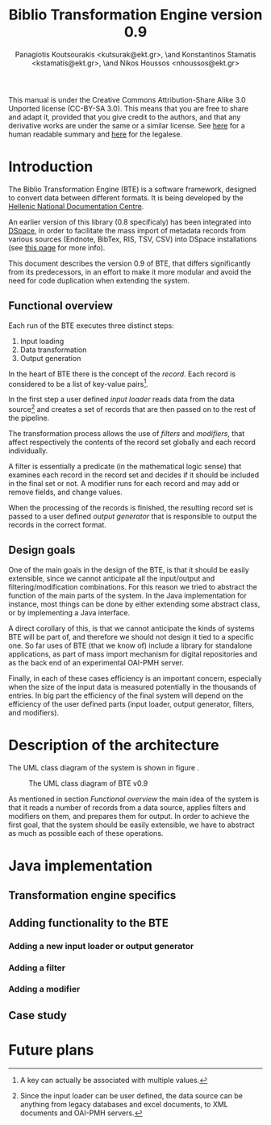 #+TITLE: Biblio Transformation Engine version 0.9
#+OPTIONS: H:5
#+LaTeX_CLASS: no-part-report
#+LaTeX_CLASS_OPTIONS: [a4paper, twoside, openright]
#+AUTHOR: Panagiotis Koutsourakis <kutsurak@ekt.gr>, \and Konstantinos Stamatis <kstamatis@ekt.gr>, \and Nikos Houssos <nhoussos@ekt.gr>

This manual is under the Creative Commons Attribution-Share Alike 3.0
Unported license (CC-BY-SA 3.0). This means that you are free to
share and adapt it, provided that you give credit to the authors, and
that any derivative works are under the same or a similar license.
See [[http://creativecommons.org/licenses/by-sa/3.0/][here]] for a human readable summary and [[http://creativecommons.org/licenses/by-sa/3.0/legalcode][here]] for the legalese. 

* Introduction
  The Biblio Transformation Engine (BTE) is a software framework,
  designed to convert data between different formats. It is being
  developed by the [[http://www.ekt.gr][Hellenic National Documentation Centre]].

  An earlier version of this library (0.8 specificaly) has been
  integrated into [[http://www.dspace.org][DSpace]], in order to facilitate the mass import of
  metadata records from various sources (Endnote, BibTex, RIS, TSV,
  CSV) into DSpace installations (see [[https://wiki.duraspace.org/pages/viewpage.action?pageId=32481931][this page]] for more info).

  This document describes the version 0.9 of BTE, that differs
  significantly from its predecessors, in an effort to make it more
  modular and avoid the need for code duplication when extending the system.

** Functional overview
   Each run of the BTE executes three distinct steps:

   1. Input loading
   2. Data transformation
   3. Output generation

   In the heart of BTE there is the concept of the /record/. Each
   record is considered to be a list of key-value pairs[fn:records].

   In the first step a user defined /input loader/ reads data from the
   data source[fn:sources] and creates a set of records that are then
   passed on to the rest of the pipeline.

   The transformation process allows the use of /filters/ and
   /modifiers/, that affect respectively the contents of the record
   set globally and each record individually.

   A filter is essentially a predicate (in the mathematical logic
   sense) that examines each record in the record set and decides if
   it should be included in the final set or not. A modifier runs for
   each record and may add or remove fields, and change values.

   When the processing of the records is finished, the resulting
   record set is passed to a user defined /output generator/ that is
   responsible to output the records in the correct format.

[fn:records] A key can actually be associated with multiple values.
[fn:sources] Since the input loader can be user defined, the data
   source can be anything from legacy databases and excel documents, to
   XML documents and OAI-PMH servers.

** Design goals
   One of the main goals in the design of the BTE, is that it should
   be easily extensible, since we cannot anticipate all the
   input/output and filtering/modification combinations. For this
   reason we tried to abstract the function of the main parts of the
   system. In the Java implementation for instance, most things can
   be done by either extending some abstract class, or by
   implementing a Java interface.

   A direct corollary of this, is that we cannot anticipate the kinds
   of systems BTE will be part of, and therefore we should not design
   it tied to a specific one. So far uses of BTE (that we know of)
   include a library for standalone applications, as part of mass
   import mechanism for digital repositories and as the back end of an
   experimental OAI-PMH server.

   Finally, in each of these cases efficiency is an important concern,
   especially when the size of the input data is measured potentially
   in the thousands of entries. In big part the efficiency of the
   final system will depend on the efficiency of the user defined
   parts (input loader, output generator, filters, and modifiers). 

* Description of the architecture
  The UML class diagram of the system is shown in figure
  \ref{fig:uml-class-diagram}.

  #+CAPTION:    The UML class diagram of BTE v0.9
  #+LABEL:      fig:uml-class-diagram
  [[./images/bte_v0_9_class_diagram.png]]

  As mentioned in section [[Functional overview]] the main idea of the
  system is that it reads a number of records from a data source,
  applies filters and modifiers on them, and prepares them for
  output. In order to achieve the first goal, that the system should
  be easily extensible, we have to abstract as much as possible
  each of these operations.

* Java implementation
** Transformation engine specifics

** Adding functionality to the BTE

*** Adding a new input loader or output generator

*** Adding a filter

*** Adding a modifier

** Case study

* Future plans

